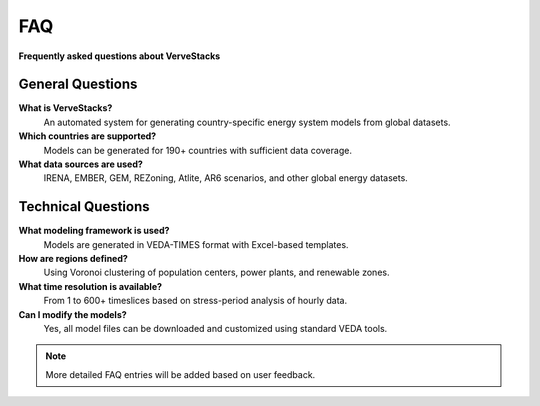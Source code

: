 ===
FAQ
===

**Frequently asked questions about VerveStacks**

General Questions
=================

**What is VerveStacks?**
  An automated system for generating country-specific energy system models from global datasets.

**Which countries are supported?**
  Models can be generated for 190+ countries with sufficient data coverage.

**What data sources are used?**
  IRENA, EMBER, GEM, REZoning, Atlite, AR6 scenarios, and other global energy datasets.

Technical Questions
===================

**What modeling framework is used?**
  Models are generated in VEDA-TIMES format with Excel-based templates.

**How are regions defined?**
  Using Voronoi clustering of population centers, power plants, and renewable zones.

**What time resolution is available?**
  From 1 to 600+ timeslices based on stress-period analysis of hourly data.

**Can I modify the models?**
  Yes, all model files can be downloaded and customized using standard VEDA tools.

.. note::
   More detailed FAQ entries will be added based on user feedback.
